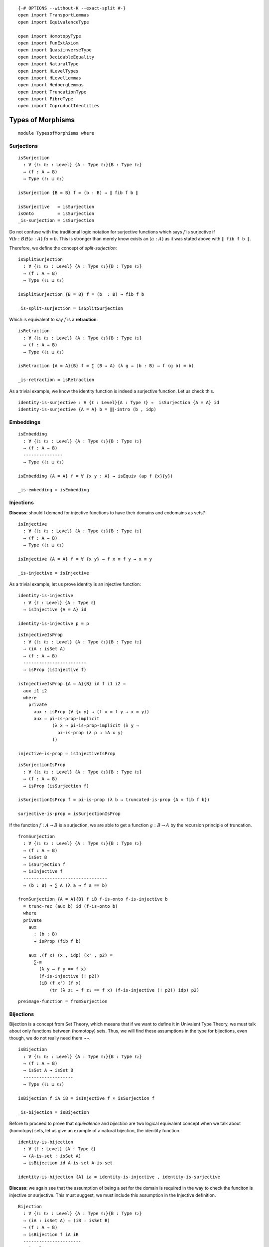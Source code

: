 ::

   {-# OPTIONS --without-K --exact-split #-}
   open import TransportLemmas
   open import EquivalenceType

   open import HomotopyType
   open import FunExtAxiom
   open import QuasiinverseType
   open import DecidableEquality
   open import NaturalType
   open import HLevelTypes
   open import HLevelLemmas
   open import HedbergLemmas
   open import TruncationType
   open import FibreType
   open import CoproductIdentities

Types of Morphisms
------------------

::

   module TypesofMorphisms where

Surjections
~~~~~~~~~~~

::

     isSurjection
       : ∀ {ℓ₁ ℓ₂ : Level} {A : Type ℓ₁}{B : Type ℓ₂}
       → (f : A → B)
       → Type (ℓ₁ ⊔ ℓ₂)

     isSurjection {B = B} f = (b : B) → ∥ fib f b ∥

     isSurjective   = isSurjection
     isOnto         = isSurjection
     _is-surjection = isSurjection

Do not confuse with the traditional logic notation for surjective
functions which says :math:`f` is surjective if
:math:`∀ (b : B) ∃ (a : A) . f a ≡ b`. This is stronger than merely know
exists an :math:`(a : A)` as it was stated above with ``∥ fib f b ∥``.

Therefore, we define the concept of *split-surjection*:

::

     isSplitSurjection
       : ∀ {ℓ₁ ℓ₂ : Level} {A : Type ℓ₁}{B : Type ℓ₂}
       → (f : A → B)
       → Type (ℓ₁ ⊔ ℓ₂)

     isSplitSurjection {B = B} f = (b  : B) → fib f b

     _is-split-surjection = isSplitSurjection

Which is equivalent to say :math:`f` is a **retraction**:

::

     isRetraction
       : ∀ {ℓ₁ ℓ₂ : Level} {A : Type ℓ₁}{B : Type ℓ₂}
       → (f : A → B)
       → Type (ℓ₁ ⊔ ℓ₂)

     isRetraction {A = A}{B} f = ∑ (B → A) (λ g → (b : B) → f (g b) ≡ b)

     _is-retraction = isRetraction

As a trivial example, we know the identity function is indeed a
surjective function. Let us check this.

::

     identity-is-surjective : ∀ {ℓ : Level}{A : Type ℓ} →  isSurjection {A = A} id
     identity-is-surjective {A = A} b = ∥∥-intro (b , idp)

Embeddings
~~~~~~~~~~

::

     isEmbedding
       : ∀ {ℓ₁ ℓ₂ : Level} {A : Type ℓ₁}{B : Type ℓ₂}
       → (f : A → B)
       ---------------
       → Type (ℓ₁ ⊔ ℓ₂)

     isEmbedding {A = A} f = ∀ {x y : A} → isEquiv (ap f {x}{y})

     _is-embedding = isEmbedding

Injections
~~~~~~~~~~

**Discuss**: should I demand for injective functions to have their
domains and codomains as sets?

::

     isInjective
       : ∀ {ℓ₁ ℓ₂ : Level} {A : Type ℓ₁}{B : Type ℓ₂}
       → (f : A → B)
       → Type (ℓ₁ ⊔ ℓ₂)

     isInjective {A = A} f = ∀ {x y} → f x ≡ f y → x ≡ y

     _is-injective = isInjective

As a trivial example, let us prove identity is an injective function:

::

     identity-is-injective
       : ∀ {ℓ : Level} {A : Type ℓ}
       → isInjective {A = A} id

     identity-is-injective p = p

::

     isInjectiveIsProp
       : ∀ {ℓ₁ ℓ₂ : Level} {A : Type ℓ₁}{B : Type ℓ₂}
       → (iA : isSet A)
       → (f : A → B)
       ------------------------
       → isProp (isInjective f)

     isInjectiveIsProp {A = A}{B} iA f i1 i2 =
       aux i1 i2
       where
         private
           aux : isProp (∀ {x y} → (f x ≡ f y → x ≡ y))
           aux = pi-is-prop-implicit
                  (λ x → pi-is-prop-implicit (λ y →
                    pi-is-prop (λ p → iA x y)
                  ))

     injective-is-prop = isInjectiveIsProp

::

     isSurjectionIsProp
       : ∀ {ℓ₁ ℓ₂ : Level} {A : Type ℓ₁}{B : Type ℓ₂}
       → (f : A → B)
       → isProp (isSurjection f)

     isSurjectionIsProp f = pi-is-prop (λ b → truncated-is-prop {A = fib f b})

     surjective-is-prop = isSurjectionIsProp

If the function :math:`f : A → B` is a surjection, we are able to get a
function :math:`g : B → A` by the recursion principle of truncation.

::

     fromSurjection
       : ∀ {ℓ₁ ℓ₂ : Level} {A : Type ℓ₁}{B : Type ℓ₂}
       → (f : A → B)
       → isSet B
       → isSurjection f
       → isInjective f
       --------------------------------
       → (b : B) → ∑ A (λ a → f a == b)

     fromSurjection {A = A}{B} f iB f-is-onto f-is-injective b
       = trunc-rec (aux b) id (f-is-onto b)
       where
       private
         aux
           : (b : B)
           → isProp (fib f b)

         aux .(f x) (x , idp) (x' , p2) =
           ∑-≡
             (λ y → f y == f x)
             (f-is-injective (! p2))
             (iB (f x') (f x)
                 (tr (λ z₁ → f z₁ == f x) (f-is-injective (! p2)) idp) p2)

::

     preimage-function = fromSurjection

Bijections
~~~~~~~~~~

Bijection is a concept from Set Theory, which meeans that if we want to
define it in Univalent Type Theory, we must talk about only functions
between (homotopy) sets. Thus, we will find these assumptions in the
type for bijections, even though, we do not really need them ¬¬.

::

     isBijection
       : ∀ {ℓ₁ ℓ₂ : Level} {A : Type ℓ₁}{B : Type ℓ₂}
       → (f : A → B)
       → isSet A → isSet B
       -------------------
       → Type (ℓ₁ ⊔ ℓ₂)

     isBijection f iA iB = isInjective f × isSurjection f

     _is-bijection = isBijection

Before to proceed to prove that *equivalence* and *bijection* are two
logical equivalent concept when we talk about (homotopy) sets, let us
give an example of a natural bijection, the idenitity function.

::

     identity-is-bijection
       : ∀ {ℓ : Level} {A : Type ℓ}
       → (A-is-set : isSet A)
       → isBijection id A-is-set A-is-set

     identity-is-bijection {A} ia = identity-is-injective , identity-is-surjective

**Discuss**: we again see that the assumption of being a set for the
domain is required in the way to check the funciton is injective or
surjective. This must suggest, we must include this assumption in the
Injective definition.

::

     Bijection
       : ∀ {ℓ₁ ℓ₂ : Level} {A : Type ℓ₁}{B : Type ℓ₂}
       → (iA : isSet A) → (iB : isSet B)
       → (f : A → B)
       → isBijection f iA iB
       ----------------------
       → A ≃ B

     Bijection {A = A}{B} iA iB f (f-is-injective , f-is-onto)
       = qinv-≃ f (g , (H₁ , H₂))
       where
       aux : (b : B) → ∑ A (λ a → f a ≡ b)
       aux = fromSurjection f iB f-is-onto f-is-injective

       g : B → A
       g = π₁ ∘ aux

       H₁ : (b : B) → f (g b) == b
       H₁ b = π₂ (aux b)

       H₂ : (a : A) → g (f a) == a
       H₂ a = f-is-injective (H₁ (f a))

::

     is-bijection-to-≃ =  Bijection

::

     ≃-to-bijection
       : ∀ {ℓ₁ ℓ₂ : Level} {A : Type ℓ₁}{B : Type ℓ₂}
       → (iA : isSet A)
       → (iB : isSet B)
       -----------------------------------------
       → (e : A ≃ B) → (isBijection (e ∙→) iA iB)

     ≃-to-bijection iA iB e =
       (λ {x y} p  → ! (∙←∘∙→ e) · (ap (e ∙←) p)  · (∙←∘∙→ e) )  -- is injective
       , λ b → ∣ (e ∙←) b , ∙→∘∙← e ∣                            -- is surjective
       where open import EquivalenceType

Bijection and being equivalent are equivalent notions:

::

     isBijection-≃-isEquiv
       : ∀ {ℓ₁ ℓ₂ : Level} {A : Type ℓ₁}{B : Type ℓ₂}
       → (iA : isSet A) (iB : isSet B)
       → (f : A → B)
       ----------------------------------
       → isBijection f iA iB  ≃ isEquiv f

     isBijection-≃-isEquiv {A = A}{B} iA iB f =
       qinv-≃
         (λ bij → π₂ (Bijection iA iB f bij))
         ((λ isEquivf → ≃-to-bijection iA iB (f , isEquivf))
         , h1 , h2)
       where
         h1 : (λ x → π₂ (Bijection iA iB f (≃-to-bijection iA iB (f , x)))) ∼ id
         h1 e = isContrMapIsProp f _ e

         h2 : (λ x → ≃-to-bijection iA iB (f , π₂ (Bijection iA iB f x))) ∼ id
         h2 bij = ×-is-prop (isInjectiveIsProp iA f) (isSurjectionIsProp f) _ bij

     open import QuasiinverseLemmas

::

     bijIsProp
       : ∀ {ℓ₁ ℓ₂ : Level} {A : Type ℓ₁}{B : Type ℓ₂}
       → (iA : isSet A)(iB : isSet B)
       → (f : A → B)
       ------------------------------
       → isProp (isBijection f iA iB)

     bijIsProp iA iB f = isProp-≃ (≃-sym (isBijection-≃-isEquiv iA iB f)) (isEquivIsProp f)
     bijection-is-prop = bijIsProp

For some reasons, we might need to have the inverse, the actual
function, of a bijection. One way I see now is to recover such a
function from the equivalence, using ``remap``. Let’s see this:

::

     inverse-of-bijection
       : ∀ {ℓ₁ ℓ₂ : Level} {A : Type ℓ₁}{B : Type ℓ₂}
       → (iA : isSet A) → (iB : isSet B)
       → (f : A → B)
       → isBijection f iA iB
       ------------------------------
       → B → A

     inverse-of-bijection iA iB f isBij
       = remap (Bijection iA iB f isBij)

     inv-of-bij = inverse-of-bijection

::

     ∘-bijective-and-its-inverse-l
         : ∀ {ℓ₁ ℓ₂ : Level} {A : Type ℓ₁}{B : Type ℓ₂}
         → (A-is-set : isSet A) → (B-is-set : isSet B)
         → (f : A → B) → (f-is-bij : isBijection f A-is-set B-is-set)
         --------------------------------------------------------
         → f ∘ inverse-of-bijection A-is-set B-is-set f f-is-bij ∼ id

     ∘-bijective-and-its-inverse-l A-is-set B-is-set f f-is-bij =
       lrmap-inverse-h (is-bijection-to-≃ A-is-set B-is-set f f-is-bij)

::

     ∘-bijective-and-its-inverse-r
       : ∀ {ℓ₁ ℓ₂ : Level} {A : Type ℓ₁}{B : Type ℓ₂}
       → (A-is-set : isSet A)(B-is-set : isSet B)
       → (f : A → B) → (f-is-bij : isBijection f A-is-set B-is-set)
       ------------------------------------------------------------
       → (inverse-of-bijection A-is-set B-is-set f f-is-bij) ∘ f ∼ id

     ∘-bijective-and-its-inverse-r A-is-set B-is-set f f-is-bij =
       rlmap-inverse-h (is-bijection-to-≃ A-is-set B-is-set f f-is-bij)

The inverse of a bijection is clearly a bijection as well.

::

     inverse-of-bijection-is-bijection
       : ∀ {ℓ₁ ℓ₂ : Level}{A : Type ℓ₁}{B : Type ℓ₂}
       → (A-is-set : isSet A) → (B-is-set : isSet B)
       → (f : A → B) → (f-is-bij : isBijection f A-is-set B-is-set)
       ------------------------------------------------------------
       → isBijection (inverse-of-bijection A-is-set B-is-set f f-is-bij) B-is-set A-is-set

     inverse-of-bijection-is-bijection A-is-set B-is-set f f-is-bij
       = inv-f-is-inj , inv-f-is-sur
       where

       inv-f-is-inj : isInjective (inverse-of-bijection A-is-set B-is-set f f-is-bij)
       inv-f-is-inj {x = x}{y} p =
         ! ∘-bijective-and-its-inverse-l A-is-set B-is-set f f-is-bij x
         ·  ap f p
         · ∘-bijective-and-its-inverse-l A-is-set B-is-set f f-is-bij y

       inv-f-is-sur : isSurjection (inverse-of-bijection A-is-set B-is-set f f-is-bij)
       inv-f-is-sur a = ∣ f a , ∘-bijective-and-its-inverse-r A-is-set B-is-set f f-is-bij a ∣

::

     ∘-injectives-is-injective
       : ∀ {ℓ₁ ℓ₂ ℓ₃ : Level }
       → {A : Type ℓ₁} {B : Type ℓ₂} {C : Type ℓ₃}
       → (f : A → B) → isInjective f
       → (g : B → C) → isInjective g
       -----------------------------
       → isInjective (g ∘ f)

     ∘-injectives-is-injective f f-is-injective g g-is-injective
       p = f-is-injective (g-is-injective p)

As we expect, composition of surjections is also surjections. However,
this fact is not trivial and it is a good exercise to understand better
propositional truncation.

::

     ∘-surjection-is-surjection
       : ∀ {ℓ₁ ℓ₂ ℓ₃ : Level }
       → {A : Type ℓ₁} {B : Type ℓ₂} {C : Type ℓ₃}
       → (f : A → B) → isSurjection f
       → (g : B → C) → isSurjection g
       -----------------------------
       → isSurjection (g ∘ f)

     ∘-surjection-is-surjection {A = A}{B}{C} f f-is-surjection g g-is-surjection
       c = step₁ (g-is-surjection c)
       where
       step₁ : ∥ ∑ B (λ b → g b ≡ c) ∥ → ∥ ∑ A (λ a → (f :> g) a ≡ c) ∥
       step₁ = trunc-rec ∥∥-is-prop step₂
         where
         step₂ : ∑ B (λ b → g b ≡ c) → ∥ ∑ A (λ a → (f :> g) a ≡ c) ∥
         step₂ (b , p₁) = step₃ b p₁ (f-is-surjection b)
           where
           step₃ : (b : B) → g b ≡ c
             → ∥ ∑ A (λ a → f a ≡ b) ∥ → ∥ ∑ A (λ a → (f :> g) a ≡ c) ∥
           step₃ b p₁ = trunc-rec ∥∥-is-prop step₄
              where
              step₄ : ∑ A (λ a → f a ≡ b) → ∥ ∑ A (λ a → (f :> (λ {a = a₁} → g)) a ≡ c) ∥
              step₄ (a , p) = ∣ a , ((ap g p) · p₁) ∣

Lastly, bijections is also closed by compositions but its proof is just
application of the lemmas proved above. Notice the extra requirement
which is the domain and codomains need to be sets. This was not stated
above for the related lemmas, but it the condition to talk about the
concept of bijection.

::

     ∘-bijections-is-bijection
       : ∀ {ℓ₁ ℓ₂ ℓ₃ : Level}
       → {A : Type ℓ₁}{B : Type ℓ₂}{C : Type ℓ₃}
       → (A-is-set : isSet A) (B-is-set : isSet B)(C-is-set : isSet C)
       → (f : A → B) → isBijection f A-is-set B-is-set
       → (g : B → C) → isBijection g B-is-set C-is-set
       -----------------------------------------------
       → isBijection (g ∘ f) A-is-set C-is-set

     ∘-bijections-is-bijection {A = A}{B}{C}
       A-is-set B-is-set iC
         f (f-is-injective , f-is-surjection)
         g (g-is-injective , g-is-surjection)
       = ∘-injectives-is-injective f f-is-injective g g-is-injective
       , ∘-surjection-is-surjection f f-is-surjection g g-is-surjection

Other theorems about +-map

::

     inj-from-⊕-injective
       : ∀ {ℓ₁ ℓ₂ ℓ₃ ℓ₄ : Level}
       → {A : Type ℓ₁}{B : Type ℓ₂}{C : Type ℓ₃} {D : Type ℓ₄}
       → {f : A + B → C + D}
       → (isInjective f)
       ---------------------------
       → (g : B → D) → ((b : B) → inr (g b) ≡ f (inr b))
       → isInjective g

     inj-from-⊕-injective {C = C} f⊕g-is-inj g g-is-f {x} {y} p  =
        inr-is-injective
         (f⊕g-is-inj {x = inr x} (! g-is-f x · ap inr p · g-is-f y))

::

     right-is-injective-of-⊕-injective
       : ∀ {ℓ₁ ℓ₂ ℓ₃ ℓ₄ : Level}
       → {A : Type ℓ₁}{B : Type ℓ₂}{C : Type ℓ₃} {D : Type ℓ₄}
       → {f : A → C} {g : B → D}
       → (isInjective 〈 f ⊕ g 〉)
       ---------------------------
       → isInjective g

     right-is-injective-of-⊕-injective {C = C} f⊕g-is-inj {x} {y} p =
       inr-is-injective
         (f⊕g-is-inj {x = inr x}
           $ ap (λ w → inr {A = C} w) p)

.. code:: text

     left-is-injective-of-⊕-injective
       : ∀ {ℓ₁ ℓ₂ ℓ₃ ℓ₄ : Level}
       → {A : Type ℓ₁}{B : Type ℓ₂}{C : Type ℓ₃} {D : Type ℓ₄}
       → {f : A → C} {g : B → D}
       → (isInjective 〈 f ⊕ g 〉)
       ---------------------------
       → isInjective f

     left-is-injective-of-⊕-injective {C = C} f⊕g-is-inj {x} {y} p =
       inl-is-injective
         (f⊕g-is-inj {x = inl x}
           $ ap (λ w → inl {A = C} w) p)

::

     :>-is-injective-is-inj
       : ∀ {ℓ₁ ℓ₂ ℓ₃ : Level} {A : Type ℓ₁}{B : Type ℓ₂}{C : Type ℓ₃}
       → {f : A → B} {g : B → C }
       → isInjective (f :> g)
       ----------------------
       → isInjective f

     :>-is-injective-is-inj {f = f} {g} :>-is-inj p = :>-is-inj (ap g p)

